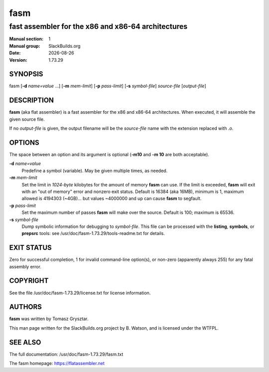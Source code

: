 .. RST source for fasm(1) man page. Convert with:
..   rst2man.py fasm.rst > fasm.1
.. rst2man.py comes from the SBo development/docutils package.

.. |version| replace:: 1.73.29
.. |date| date::

====
fasm
====

---------------------------------------------------
fast assembler for the x86 and x86-64 architectures
---------------------------------------------------

:Manual section: 1
:Manual group: SlackBuilds.org
:Date: |date|
:Version: |version|

SYNOPSIS
========

fasm [**-d** *name=value* ...] [**-m** *mem-limit*] [**-p** *pass-limit*] [**-s** *symbol-file*] *source-file* [*output-file*]

DESCRIPTION
===========

**fasm** (aka flat assembler) is a fast assembler for the x86 and
x86-64 architectures.  When executed, it will assemble the given
source file.

If no *output-file* is given, the output filename will be the
*source-file* name with the extension replaced with *.o*.

OPTIONS
=======

The space between an option and its argument is optional (**-m10** and
**-m 10** are both acceptable).

**-d** *name=value*
  Predefine a symbol (variable). May be given multiple times, as needed.

**-m** *mem-limit*
  Set the limit in *1024-byte* kilobytes for the amount of memory **fasm** can
  use. If the limit is exceeded, **fasm** will exit with an "out of
  memory" error and nonzero exit status. Default is 16384 (aka 16MB),
  minimum is 1, maximum allowed is 4194303 (~4GB)... but values ~4000000 and up
  can cause **fasm** to segfault.

**-p** *pass-limit*
  Set the maximum number of passes **fasm** will make over the source. Default
  is 100; maximum is 65536.

**-s** *symbol-file*
  Dump symbolic information for debugging to *symbol-file*. This file
  can be processed with the **listing**, **symbols**, or **prepsrc** tools:
  see /usr/doc/fasm-|version|/tools-readme.txt for details.

EXIT STATUS
===========

Zero for successful completion, 1 for invalid command-line option(s),
or non-zero (apparently always 255) for any fatal assembly error.

COPYRIGHT
=========

See the file /usr/doc/fasm-|version|/license.txt for license information.

AUTHORS
=======

**fasm** was written by Tomasz Grysztar.

This man page written for the SlackBuilds.org project
by B. Watson, and is licensed under the WTFPL.

SEE ALSO
========

The full documentation: /usr/doc/fasm-|version|/fasm.txt

The fasm homepage: https://flatassembler.net

